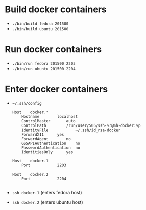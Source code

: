 #+LATEX_HEADER: \usepackage{listings}
#+LATEX_HEADER: \lstdefinelanguage{fundamental}{}

* Build docker containers

 - =./bin/build fedora 201500=
 - =./bin/build ubuntu 201500=

* Run docker containers

 - =./bin/run fedora 201500 2203=
 - =./bin/run ubuntu 201500 2204=

* Enter docker containers

 - =~/.ssh/config=
   #+BEGIN_SRC fundamental
Host	docker.*
	Hostname		localhost
	ControlMaster 		auto
	ControlPath 		/run/user/505/ssh-%r@%h-docker:%p
	IdentityFile            ~/.ssh/id_rsa-docker
	ForwardX11 		yes
	ForwardAgent 		no
	GSSAPIAuthentication 	no
	PasswordAuthentication 	no
	IdentitiesOnly		yes

Host	docker.1
	Port			2203

Host	docker.2
	Port			2204

#+END_SRC

 - =ssh docker.1= (enters fedora host)
 - =ssh docker.2= (enters ubuntu host)
